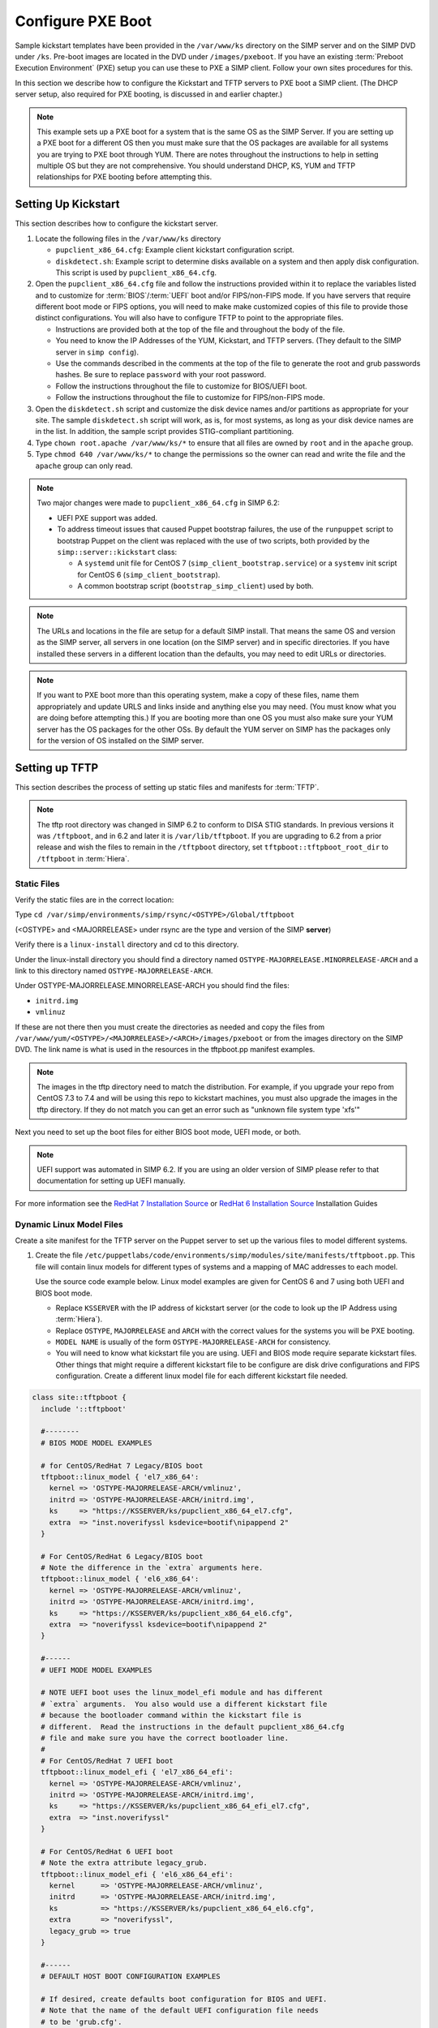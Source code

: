 Configure PXE Boot
==================

Sample kickstart templates have been provided in the ``/var/www/ks`` directory
on the SIMP server  and on the SIMP DVD under ``/ks``.  Pre-boot images are
located in the DVD under ``/images/pxeboot``.  If you have an existing
:term:`Preboot Execution Environment` (PXE) setup you can use these to PXE a
SIMP client. Follow your own sites procedures for this.

In this section we describe how to configure the Kickstart and TFTP servers to
PXE boot a SIMP client.  (The DHCP server setup, also required for PXE booting,
is discussed in and earlier chapter.)

.. NOTE::

   This example sets up a PXE boot for a system that is the same OS as the SIMP
   Server. If you are setting up a PXE boot for a different OS then you must
   make sure that the OS packages are available for all systems you are trying
   to PXE boot through YUM. There are notes throughout the instructions to help
   in setting multiple OS but they are not comprehensive.  You should
   understand DHCP, KS, YUM and TFTP relationships for PXE booting before
   attempting this.


Setting Up Kickstart
--------------------

This section describes how to configure the kickstart server.

#. Locate the following files in the ``/var/www/ks`` directory

   -  ``pupclient_x86_64.cfg``: Example client kickstart configuration script.
   -  ``diskdetect.sh``:  Example script to determine disks available
      on a system and then apply disk configuration.  This script is used
      by ``pupclient_x86_64.cfg``.

#. Open the ``pupclient_x86_64.cfg`` file and follow the instructions provided
   within it to replace the variables listed and to customize for
   :term:`BIOS`/:term:`UEFI` boot and/or FIPS/non-FIPS mode.  If you have servers
   that require different boot mode or FIPS options, you will need to make make
   customized copies of this file to provide those distinct configurations. You
   will also have to configure TFTP to point to the appropriate files.

   - Instructions are provided both at the top of the file and throughout the
     body of the file.
   - You need to know the IP Addresses of the YUM, Kickstart, and TFTP servers.
     (They default to the SIMP server in ``simp config``).
   - Use the commands described in the comments at the top of the file to
     generate the root and grub passwords hashes.  Be sure to replace ``password``
     with your root password.
   - Follow the instructions throughout the file to customize for BIOS/UEFI boot.
   - Follow the instructions throughout the file to customize for FIPS/non-FIPS
     mode.

#. Open the ``diskdetect.sh`` script and customize the disk device names and/or
   partitions as appropriate for your site.  The sample ``diskdetect.sh`` script
   will work, as is, for most systems, as long as your disk device names are in the
   list.  In addition, the sample script provides STIG-compliant partitioning.

#. Type ``chown root.apache /var/www/ks/*`` to ensure that all files are owned
   by ``root`` and in the ``apache`` group.

#. Type ``chmod 640 /var/www/ks/*`` to change the permissions so the owner can
   read and write the file and the ``apache`` group can only read.

.. NOTE::

   Two major changes were made to ``pupclient_x86_64.cfg`` in SIMP 6.2:

   - UEFI PXE support was added.
   - To address timeout issues that caused Puppet bootstrap failures, the use of
     the ``runpuppet`` script to bootstrap Puppet on the client was replaced
     with the use of two scripts, both provided by the ``simp::server::kickstart``
     class:

     - A ``systemd`` unit file for CentOS 7 (``simp_client_bootstrap.service``)
       or a ``systemv`` init script for CentOS 6 (``simp_client_bootstrap``).
     - A common bootstrap script (``bootstrap_simp_client``) used by both.

.. NOTE::

   The URLs and locations in the file are setup for a default SIMP install.
   That means the same OS and version as the SIMP server, all servers in one
   location (on the SIMP server) and in specific directories. If you have
   installed these servers in a different location than the defaults, you may
   need to edit URLs or directories.

.. NOTE::

   If you want to PXE boot more than this operating system, make a copy of
   these files, name them appropriately and update URLS and links inside and
   anything else you may need. (You must know what you are doing before
   attempting this.) If you are booting more than one OS you must also make
   sure your YUM server has the OS packages for the other OSs. By default the
   YUM server on SIMP has the packages only for the version of OS installed on
   the SIMP server.

Setting up TFTP
---------------

This section describes the process of setting up static files and manifests for
:term:`TFTP`.

.. NOTE::

  The tftp root directory was changed in SIMP 6.2 to conform to DISA STIG
  standards.  In previous versions it was ``/tftpboot``, and in 6.2 and later
  it is ``/var/lib/tftpboot``.  If you are upgrading to 6.2 from a prior
  release and wish the files to remain in the ``/tftpboot`` directory, set
  ``tftpboot::tftpboot_root_dir`` to ``/tftpboot`` in :term:`Hiera`.

Static Files
^^^^^^^^^^^^

Verify the static files are in the correct location:

Type ``cd /var/simp/environments/simp/rsync/<OSTYPE>/Global/tftpboot``

(<OSTYPE> and <MAJORRELEASE> under rsync are the type and version of the SIMP **server**)

Verify there is a ``linux-install`` directory and cd to this directory.

Under the linux-install directory you should find a directory named
``OSTYPE-MAJORRELEASE.MINORRELEASE-ARCH`` and a link to this directory named
``OSTYPE-MAJORRELEASE-ARCH``.

Under OSTYPE-MAJORRELEASE.MINORRELEASE-ARCH you should find the files:

* ``initrd.img``
* ``vmlinuz``

If these are not there then you must create the directories as needed and copy
the files from ``/var/www/yum/<OSTYPE>/<MAJORRELEASE>/<ARCH>/images/pxeboot``
or from the images directory on the SIMP DVD.  The link name is what is used in
the resources in the tftpboot.pp manifest examples.

.. NOTE::

   The images in the tftp directory need to match the distribution.  For example,
   if you upgrade your repo from CentOS 7.3 to 7.4 and will be using this repo
   to kickstart machines, you must also upgrade the images in the tftp directory.
   If they do not match you can get an error such as "unknown file system type 'xfs'"

Next you need to set up the boot files for either BIOS boot mode, UEFI mode, or both.

.. NOTE::

  UEFI support was automated in SIMP 6.2.  If you are using an older version of
  SIMP please refer to that documentation for setting up UEFI manually.

For more information see the `RedHat 7 Installation Source`_  or `RedHat 6 Installation Source`_ Installation Guides

Dynamic Linux Model Files
^^^^^^^^^^^^^^^^^^^^^^^^^
Create a site manifest for the TFTP server on the Puppet server to set up the various
files to model different systems.

1. Create the file
   ``/etc/puppetlabs/code/environments/simp/modules/site/manifests/tftpboot.pp``.
   This file will contain linux models for different types of systems and
   a mapping of MAC addresses to each model.

   Use the source code example below.  Linux model examples are given for
   CentOS 6 and 7 using both UEFI and BIOS boot mode.

   * Replace ``KSSERVER`` with the IP address of kickstart server (or the code
     to look up the IP Address using :term:`Hiera`).

   * Replace ``OSTYPE``, ``MAJORRELEASE`` and ``ARCH`` with the correct values
     for the systems you will be PXE booting.

   * ``MODEL NAME`` is usually of the form ``OSTYPE-MAJORRELEASE-ARCH`` for
     consistency.

   * You will need to know what kickstart file you are using.  UEFI and BIOS mode
     require separate kickstart files.  Other things that might require a different
     kickstart file to be configure are disk drive configurations and FIPS
     configuration.  Create a different linux model file for each different
     kickstart file needed.

.. code-block:: ruby

   class site::tftpboot {
     include '::tftpboot'

     #--------
     # BIOS MODE MODEL EXAMPLES

     # for CentOS/RedHat 7 Legacy/BIOS boot
     tftpboot::linux_model { 'el7_x86_64':
       kernel => 'OSTYPE-MAJORRELEASE-ARCH/vmlinuz',
       initrd => 'OSTYPE-MAJORRELEASE-ARCH/initrd.img',
       ks     => "https://KSSERVER/ks/pupclient_x86_64_el7.cfg",
       extra  => "inst.noverifyssl ksdevice=bootif\nipappend 2"
     }

     # For CentOS/RedHat 6 Legacy/BIOS boot
     # Note the difference in the `extra` arguments here.
     tftpboot::linux_model { 'el6_x86_64':
       kernel => 'OSTYPE-MAJORRELEASE-ARCH/vmlinuz',
       initrd => 'OSTYPE-MAJORRELEASE-ARCH/initrd.img',
       ks     => "https://KSSERVER/ks/pupclient_x86_64_el6.cfg",
       extra  => "noverifyssl ksdevice=bootif\nipappend 2"
     }

     #------
     # UEFI MODE MODEL EXAMPLES

     # NOTE UEFI boot uses the linux_model_efi module and has different
     # `extra` arguments.  You also would use a different kickstart file
     # because the bootloader command within the kickstart file is
     # different.  Read the instructions in the default pupclient_x86_64.cfg
     # file and make sure you have the correct bootloader line.
     #
     # For CentOS/RedHat 7 UEFI boot
     tftpboot::linux_model_efi { 'el7_x86_64_efi':
       kernel => 'OSTYPE-MAJORRELEASE-ARCH/vmlinuz',
       initrd => 'OSTYPE-MAJORRELEASE-ARCH/initrd.img',
       ks     => "https://KSSERVER/ks/pupclient_x86_64_efi_el7.cfg",
       extra  => "inst.noverifyssl"
     }

     # For CentOS/RedHat 6 UEFI boot
     # Note the extra attribute legacy_grub.
     tftpboot::linux_model_efi { 'el6_x86_64_efi':
       kernel      => 'OSTYPE-MAJORRELEASE-ARCH/vmlinuz',
       initrd      => 'OSTYPE-MAJORRELEASE-ARCH/initrd.img',
       ks          => "https://KSSERVER/ks/pupclient_x86_64_el6.cfg",
       extra       => "noverifyssl",
       legacy_grub => true
     }

     #------
     # DEFAULT HOST BOOT CONFIGURATION EXAMPLES

     # If desired, create defaults boot configuration for BIOS and UEFI.
     # Note that the name of the default UEFI configuration file needs
     # to be 'grub.cfg'.
     tftpboot::assign_host { 'default': model => 'el7_x86_64' }
     tftpboot::assign_host_efi { 'grub.cfg': model => 'el7_x86_64_efi' }


     #------
     # HOST BOOT CONFIGURATION ASSIGNMENT EXAMPLES

     # For each system define what module you want to use by pointing
     # its MAC address to the appropriate model.  Note that the MAC
     # address is preceded by ``01-``.
     tftpboot::assign_host { 01-aa-ab-ac-1d-05-11: model => 'el6_x86_64' }
     tftpboot::assign_host_efi { 01-aa-bb-cc-dd-00-11: model => 'el7_x86_64_efi' }
   }


2. Add the tftpboot site manifest on your puppet server node via :term:`Hiera`.  Create
   the file (or edit if it exists):
   ``/etc/puppetlabs/code/environments/simp/hieradata/hosts/<tftp.server.fqdn>.yaml``.
   (By default the TFTP server is the same as your puppet server so it should
   exist.) Add the following example code to that yaml file.

.. code-block:: yaml

  ---
  classes:
    - 'site::tftpboot'


3. After updating the above file, type ``puppet agent -t --tags tftpboot`` on
   the Puppet server.

.. NOTE::

   To provide PXE boot configuration for more OSs, create, in the ``tftpboot.pp``
   file, a ``tftpboot::linux_model`` or ``tftpboot::linux_model_efi`` block for
   each OS type. Then, assign individual hosts to each model by adding
   ``tftpboot::assign_host`` or ``tftpboot::assign_host_efi`` resources.

Lastly, make sure DHCP is set up correctly.  In SIMP 6.2 the example ``dhcpd.conf``
was updated to determine the appropriate boot loader file to use, depending upon
the boot mode of the PXE client.  These changes are needed if you booting UEFI
systems.

For more information see the `RedHat 6 PXE`_ or `RedHat 7 PXE`_ Installation Guides.

.. _RedHat 7 PXE: https://access.redhat.com/documentation/en-us/red_hat_enterprise_linux/7/html/installation_guide/chap-installation-server-setup#sect-network-boot-setup

.. _RedHat 7 Installation Source: https://access.redhat.com/documentation/en-us/red_hat_enterprise_linux/7/html/installation_guide/sect-making-media-additional-sources#sect-making-media-sources-network

.. _RedHat 6 PXE: https://access.redhat.com/documentation/en-us/red_hat_enterprise_linux/6/html/installation_guide/s1-netboot-pxe-config

.. _RedHat 6 Installation Source: https://access.redhat.com/documentation/en-us/red_hat_enterprise_linux/6/html/installation_guide/ch-Preparing-x86#s1-steps-network-installs-x86
